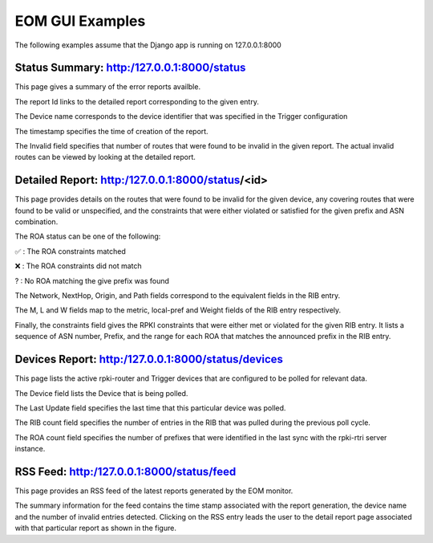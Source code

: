 
EOM GUI Examples
=================

The following examples assume that the Django app is running on
127.0.0.1:8000

Status Summary: http:/127.0.0.1:8000/status
--------------------------------------------

This page gives a summary of the error reports availble.

.. image:: /images/EOM-UI-Status.png
   :height: 200px
   :width: 1000px


The report Id links to the detailed report corresponding to the given
entry.

The Device name corresponds to the device identifier that was specified
in the Trigger configuration

The timestamp specifies the time of creation of the report.

The Invalid field specifies that number of routes that were found to be
invalid in the given report. The actual invalid routes can be viewed by
looking at the detailed report.


Detailed Report: http:/127.0.0.1:8000/status/<id>
-------------------------------------------------

This page provides details on the routes that were found to be invalid for
the given device, any covering routes that were found to be valid or
unspecified, and the constraints that were either violated or satisfied
for the given prefix and ASN combination. 

.. image:: /images/EOM-UI-Status-Detail.png
   :height: 400px
   :width: 1000px

The ROA status can be one of the following:

.. |valid| unicode:: U+2705
.. |invalid| unicode:: U+274C
.. |unknown| unicode:: U+003f

|valid| : The ROA constraints matched 

|invalid| : The ROA constraints did not match

|unknown| : No ROA matching the give prefix was found 

The Network, NextHop, Origin, and Path fields correspond to the
equivalent fields in the RIB entry.

The M, L and W fields map to the metric, local-pref and Weight fields of
the RIB entry respectively.

Finally, the constraints field gives the RPKI constraints that were
either met or violated for the given RIB entry. It lists a sequence of
ASN number, Prefix, and the range for each ROA that matches the
announced prefix in the RIB entry.


Devices Report: http:/127.0.0.1:8000/status/devices
---------------------------------------------------

This page lists the active rpki-router and Trigger devices that are
configured to be polled for relevant data.

.. image:: /images/EOM-UI-Devices.png
   :height: 400px
   :width: 1000px

The Device field lists the Device that is being polled.

The Last Update field specifies the last time that this particular
device was polled.

The RIB count field specifies the number of entries in the RIB that was
pulled during the previous poll cycle.


The ROA count field specifies the number of prefixes that were
identified in the last sync with the rpki-rtri server instance.

RSS Feed: http:/127.0.0.1:8000/status/feed
------------------------------------------

This page provides an RSS feed of the latest reports generated by the
EOM monitor. 

.. image:: /images/EOM-UI-Feed.png
   :height: 400px
   :width: 1000px


The summary information for the feed contains the time stamp associated
with the report generation, the device name and the number of invalid
entries detected. Clicking on the RSS entry leads the user to the detail
report page associated with that particular report as shown in the
figure.
